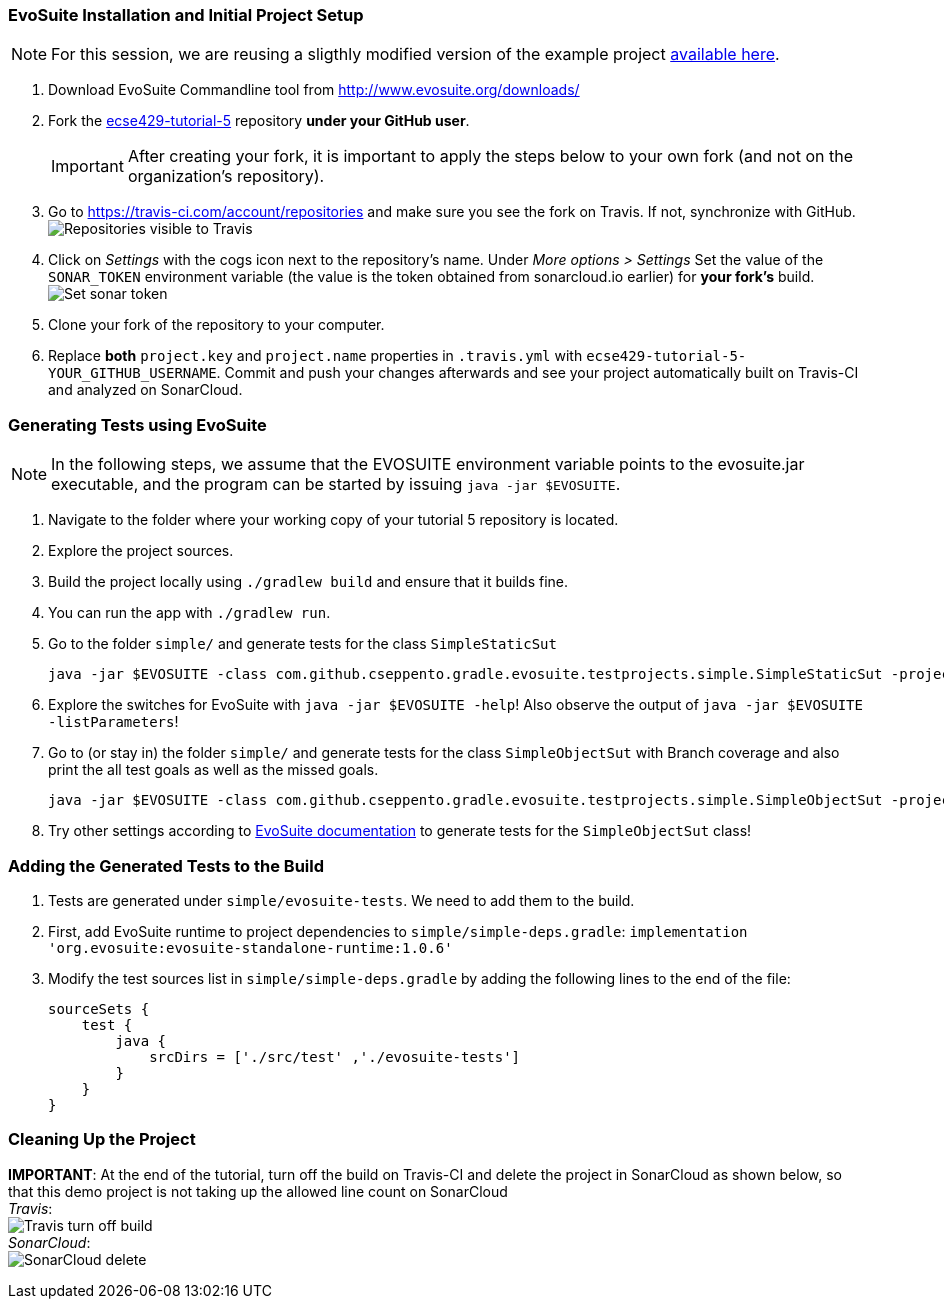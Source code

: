 === EvoSuite Installation and Initial Project Setup
[NOTE]
For this session, we are reusing a sligthly modified version of the example project link:https://github.com/cseppento/gradle-evosuite-plugin/tree/master/test-projects/simple[available here]. +

. Download EvoSuite Commandline tool from http://www.evosuite.org/downloads/

. Fork the link:https://github.com/McGill-ECSE429-Fall2018/ecse429-tutorial-5[ecse429-tutorial-5] repository *under your GitHub user*. +
[IMPORTANT]
After creating your fork, it is important to apply the steps below to your own fork (and not on the organization's repository).

. Go to https://travis-ci.com/account/repositories and make sure you see the fork on Travis. If not, synchronize with GitHub. +
image:figs/travis-repo-visibility.png[Repositories visible to Travis]

. Click on _Settings_ with the cogs icon next to the repository's name. Under _More options > Settings_ Set the value of the `SONAR_TOKEN` environment variable (the value is the token obtained from sonarcloud.io earlier) for *your fork's* build. +
image:figs/travis-sonar-token.png[Set sonar token]

. Clone your fork of the repository to your computer.

. Replace *both* `project.key` and `project.name` properties in `.travis.yml` with `ecse429-tutorial-5-YOUR_GITHUB_USERNAME`. Commit and push your changes afterwards and see your project automatically built on Travis-CI and analyzed on SonarCloud.


=== Generating Tests using EvoSuite
[NOTE]
In the following steps, we assume that the EVOSUITE environment variable points to the evosuite.jar executable, and the program can be started by issuing `java -jar $EVOSUITE`.

. Navigate to the folder where your working copy of your tutorial 5 repository is located.

. Explore the project sources.

. Build the project locally using `./gradlew build` and ensure that it builds fine.

. You can run the app with `./gradlew run`.

. Go to the folder `simple/` and generate tests for the class `SimpleStaticSut`
+
[source,bash]
----
java -jar $EVOSUITE -class com.github.cseppento.gradle.evosuite.testprojects.simple.SimpleStaticSut -projectCP build/classes/java/main/
----

. Explore the switches for EvoSuite with `java -jar $EVOSUITE -help`! Also observe the output of `java -jar $EVOSUITE -listParameters`!

. Go to (or stay in) the folder `simple/` and generate tests for the class `SimpleObjectSut` with Branch coverage and also print the all test goals as well as the missed goals.
+
[source,bash]
----
java -jar $EVOSUITE -class com.github.cseppento.gradle.evosuite.testprojects.simple.SimpleObjectSut -projectCP build/classes/java/main/ -criterion BRANCH -Dprint_goals=true -Dprint_missed_goals
----

. Try other settings according to link:https://github.com/EvoSuite/evosuite/wiki/Tutorial%3A-Part-1--Evosuite-on-the-Command-Line#playing-with-evosuite-settings[EvoSuite documentation] to generate tests for the `SimpleObjectSut` class!


=== Adding the Generated Tests to the Build

. Tests are generated under `simple/evosuite-tests`. We need to add them to the build.

. First, add EvoSuite runtime to project dependencies to `simple/simple-deps.gradle`: `implementation 'org.evosuite:evosuite-standalone-runtime:1.0.6'`

. Modify the test sources list in `simple/simple-deps.gradle` by adding the following lines to the end of the file:
+
[source,gradle]
----
sourceSets {
    test {
        java {
            srcDirs = ['./src/test' ,'./evosuite-tests']
        }
    }
}
----

=== Cleaning Up the Project

**IMPORTANT**: At the end of the tutorial, turn off the build on Travis-CI and delete the project in SonarCloud as shown below, so that this demo project is not taking up the allowed line count on SonarCloud +
_Travis_: +
image:figs/travis-turn-off-build.png[Travis turn off build] +
_SonarCloud_: +
image:figs/sonarcloud-delete.png[SonarCloud delete]
